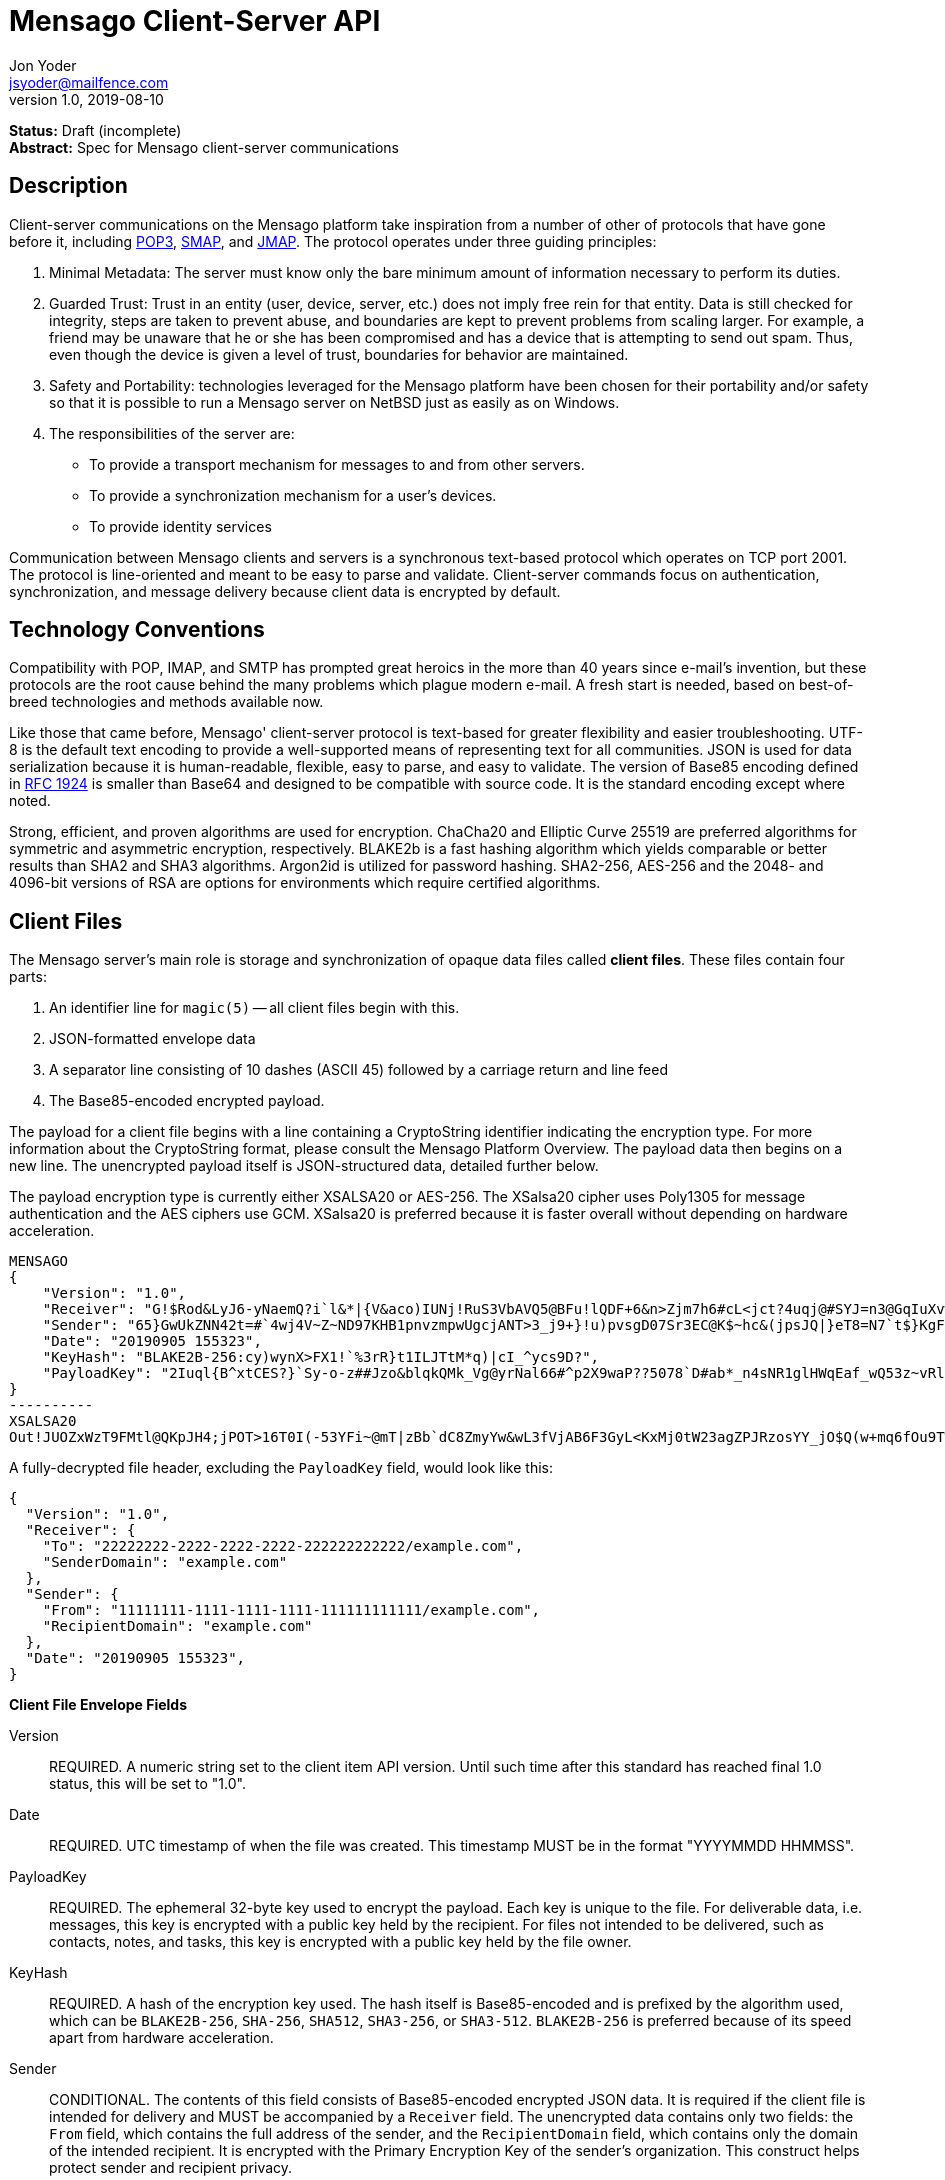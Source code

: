 = Mensago Client-Server API
Jon Yoder <jsyoder@mailfence.com>
v1.0, 2019-08-10

*Status:* Draft (incomplete) +
*Abstract:* Spec for Mensago client-server communications

== Description

Client-server communications on the Mensago platform take inspiration from a number of other of protocols that have gone before it, including https://tools.ietf.org/html/rfc1939[POP3], http://www.courier-mta.org/cone/smap1.html[SMAP], and https://jmap.io/spec.html[JMAP]. The protocol operates under three guiding principles:

[arabic]
. Minimal Metadata: The server must know only the bare minimum amount of information necessary to perform its duties.
. Guarded Trust: Trust in an entity (user, device, server, etc.) does not imply free rein for that entity. Data is still checked for integrity, steps are taken to prevent abuse, and boundaries are kept to prevent problems from scaling larger. For example, a friend may be unaware that he or she has been compromised and has a device that is attempting to send out spam. Thus, even though the device is given a level of trust, boundaries for behavior are maintained.
. Safety and Portability: technologies leveraged for the Mensago platform have been chosen for their portability and/or safety so that it is possible to run a Mensago server on NetBSD just as easily as on Windows.
. The responsibilities of the server are:
* To provide a transport mechanism for messages to and from other servers.
* To provide a synchronization mechanism for a user’s devices.
* To provide identity services

Communication between Mensago clients and servers is a synchronous text-based protocol which operates on TCP port 2001. The protocol is line-oriented and meant to be easy to parse and validate. Client-server commands focus on authentication, synchronization, and message delivery because client data is encrypted by default.

== Technology Conventions

Compatibility with POP, IMAP, and SMTP has prompted great heroics in the more than 40 years since e-mail’s invention, but these protocols are the root cause behind the many problems which plague modern e-mail. A fresh start is needed, based on best-of-breed technologies and methods available now.

Like those that came before, Mensago' client-server protocol is text-based for greater flexibility and easier troubleshooting. UTF-8 is the default text encoding to provide a well-supported means of representing text for all communities. JSON is used for data serialization because it is human-readable, flexible, easy to parse, and easy to validate. The version of Base85 encoding defined in https://tools.ietf.org/html/rfc1924[RFC 1924] is smaller than Base64 and designed to be compatible with source code. It is the standard encoding except where noted.

Strong, efficient, and proven algorithms are used for encryption. ChaCha20 and Elliptic Curve 25519 are preferred algorithms for symmetric and asymmetric encryption, respectively. BLAKE2b is a fast hashing algorithm which yields comparable or better results than SHA2 and SHA3 algorithms. Argon2id is utilized for password hashing. SHA2-256, AES-256 and the 2048- and 4096-bit versions of RSA are options for environments which require certified algorithms.

== Client Files

The Mensago server's main role is storage and synchronization of opaque data files called *client files*. These files contain four parts:

1. An identifier line for `magic(5)` -- all client files begin with this.
2. JSON-formatted envelope data
3. A separator line consisting of 10 dashes (ASCII 45) followed by a carriage return and line feed
4. The Base85-encoded encrypted payload.

The payload for a client file begins with a line containing a CryptoString identifier indicating the encryption type. For more information about the CryptoString format, please consult the Mensago Platform Overview. The payload data then begins on a new line. The unencrypted payload itself is JSON-structured data, detailed further below.

The payload encryption type is currently either XSALSA20 or AES-256. The XSalsa20 cipher uses Poly1305 for message authentication and the AES ciphers use GCM. XSalsa20 is preferred because it is faster overall without depending on hardware acceleration.

[source]
----
MENSAGO
{
    "Version": "1.0",
    "Receiver": "G!$Rod&LyJ6-yNaemQ?i`l&*|{V&aco)IUNj!RuS3VbAVQ5@BFu!lQDF+6&n>Zjm7h6#cL<jct?4uqj@#SYJ=n3@GqIuXvwJyfK>$uQ}u%kTd_L?rC1uNRLe0@<is)NRiCl?Ws;EI!0}a}H1c!-Z}lLp@SBdiAEK>86z",
    "Sender": "65}GwUkZNN42t=#`4wj4V~Z~ND97KHB1pnvzmpwUgcjANT>3_j9+}!u)pvsgD07Sr3EC@K$~hc&(jpsJQ|}eT8=N7`t$}KgF9qi~dDVA{5W^uq9zx_LR$KKseCbt4_y6Lqj6xAQfK^jjrS;Cx4~mLV<mnnjk*cY*!W$ZaGTfo&",
    "Date": "20190905 155323",
    "KeyHash": "BLAKE2B-256:cy)wynX>FX1!`%3rR}t1ILJTtM*q)|cI_^ycs9D?",
    "PayloadKey": "2Iuql{B^xtCES?}`Sy-o-z##Jzo&blqkQMk_Vg@yrNal66#^p2X9waP??5078`D#ab*_n4sNR1glHWqEaf_wQ53z~vRl1o<?JaRMugPL#gjI)<sAv6DTm_@6^#"
}
----------
XSALSA20
Out!JUOZxWzT9FMtl@QKpJH4;jPOT>16T0I(-53YFi~@mT|zBb`dC8ZmyYw&wL3fVjAB6F3GyL<KxMj0tW23agZPJRzosYY_jO$Q(w+mq6fOu9T%9=OB8#BGEJ+mpg&)4`i<K)!PSS`(-xmDfMD<e44%P-fbPHDhQtt+xW#p*JX_ZT&jX~M*-62-aD?r>ye=HonJ*-C1edIoZ>XJb9cFrN`8e@3|`UV1v{{i60Z{gY(UlT)k-u)csnX-S4Gph=XC3o>}mGQzaKx&Wt&XJsJr9D`U%uQ0;D6@R|ZJ8Ag^)*OG3nB&~k#pi;)_pXh_J8&)Al$G`;evJ*ViFas&P%Z8nAR0#s6r1Ubj#wo{m+S*4g9CZpGZlU+-!5;Hg3fEj>(;i(sNVDDGlKfMWS1=IJkXp)JR9SdHb7*>`;y;qwlp~C%L;vcuE^(<ad^G{-)cS
----

A fully-decrypted file header, excluding the `PayloadKey` field, would look like this:

[source,json]
----
{
  "Version": "1.0",
  "Receiver": {
    "To": "22222222-2222-2222-2222-222222222222/example.com",
    "SenderDomain": "example.com"
  },
  "Sender": {
    "From": "11111111-1111-1111-1111-111111111111/example.com",
    "RecipientDomain": "example.com"
  },
  "Date": "20190905 155323",
}
----

*Client File Envelope Fields*

Version::
REQUIRED. A numeric string set to the client item API version. Until such time after this standard has reached final 1.0 status, this will be set to "1.0".

Date::
REQUIRED. UTC timestamp of when the file was created. This timestamp MUST be in the format "YYYYMMDD HHMMSS".

PayloadKey::
REQUIRED. The ephemeral 32-byte key used to encrypt the payload. Each key is unique to the file. For deliverable data, i.e. messages, this key is encrypted with a public key held by the recipient. For files not intended to be delivered, such as contacts, notes, and tasks, this key is encrypted with a public key held by the file owner.

KeyHash::
REQUIRED. A hash of the encryption key used. The hash itself is Base85-encoded and is prefixed by the algorithm used, which can be `BLAKE2B-256`, `SHA-256`, `SHA512`, `SHA3-256`, or `SHA3-512`. `BLAKE2B-256` is preferred because of its speed apart from hardware acceleration.

Sender::
CONDITIONAL. The contents of this field consists of Base85-encoded encrypted JSON data. It is required if the client file is intended for delivery and MUST be accompanied by a `Receiver` field. The unencrypted data contains only two fields: the `From` field, which contains the full address of the sender, and the `RecipientDomain` field, which contains only the domain of the intended recipient. It is encrypted with the Primary Encryption Key of the sender's organization. This construct helps protect sender and recipient privacy.

Receiver::
CONDITIONAL. The contents of this field consists of Base85-encoded encrypted JSON data. It is required if the client file is intended for delivery and MUST be accompanied by a `Sender` field. The unencrypted data contains only two fields: the `To` field, which contains the full address of the recipient, and the `SenderDomain` field, which contains only the domain of the sender. It is encrypted with the Primary Encryption Key of the recipient's organization. This construct helps protect sender and recipient privacy.

*Client File Payload Structure*

The payload of a client file is separated from the header information for delivery efficiency. Its contents are also JSON data. The precise schema used depends on the purpose of the payload. All payloads are required to have two specific fields for identification purposes.

Type::
REQUIRED. This field is a lowercase string which defines the purpose of the rest of the data.

Version::
REQUIRED. This field is the API version for the payload type. It is different from the `Version` field used in the file header.

Aside from these two platform-required fields, there may also be other fields in the payload as defined by the type of data stored therein.

== Limitations, Maximums, and Timeouts

Maximum line size for the Mensago protocol is measured in bytes, not characters, due to the varying size of UTF-8 code points. Each line in the protocol is expected to be terminated by a carriage return and line feed character pair (CR-LF, `\r\n`). In order to accommodate 4096-bit RSA keys, one line in an client-server message may be up to 8KiB (8192 bytes), including the line terminator. Similar to http://www.courier-mta.org/cone/smap1.html[SMAP], Mensago commands and replies MUST be no more than 16 KiB (16384 bytes) including line ending. This maximum applies only to commands and replies themselves and not to file transfer data.

Although client items have no theoretical size limit, there are some practical limits placed on user messages. For efficency of transmission and storage, messages SHOULD be no more than 50 MiB. Server administrators MAY impose a hard limit of some size, but it SHOULD be no less than this. Client items not scheduled for delivery MAY be of any size, although server administrators MAY impose a maximum size for client items in general.

As part of the Guarded Trust principle and also general resource conservation, there are some soft limitations imposed on clients. An individual device is limited to 25 recipients per minute. This is a configurable soft default limit. It is intended to prevent spam and Reply All storms and encourage more thoughtful inclusion of others in group conversations.

Idle sessions MAY be ended by a server. A server MUST wait a minimum of 30 minutes before terminating a connection. Likewise, clients which are left idle for extended periods of time should wait no more than 29 minutes to periodically send `NOOP` commands to keep the connection alive, although a client's update polling may make this unnecessary. 

In order to prevent a denial-of-service on servers which permit public account registration, by default a server limits account registration to once per 10 minute time period from an individual IP address. This timeout does not apply to an administrator creating accounts locally on the server itself. 10 minutes is the default, but an administrator may change this value.

== Filesystem Access

Because a server is not permitted to know more than is necessary about the information it processes, the filesystem itself utilizes opaque, but unique, identifiers for files and directories.

Universally Unique Identifiers (UUIDs) are used extensively. Files utilize a three-part naming system, consisting of the number of seconds since the UNIX epoch, the size of the file in bytes, and the file’s  version 4 UUID. An example looks like this: `1535760000.9457.8ba70831-d189-4aaa-b6e6-5cca0823b205`. Directories also  utilize UUIDs instead of alphanumeric names.

Server-side paths are represented in a unique way: the start of the path is always a single slash (`/`) followed by directory elements. Each directory element is separated by a space. Because filesystem entries  follow a very specific format, accounting for whitespace and special  characters in paths is not necessary. An example path looks like this: `/ 0cfb91e8-256b-420b-b37d-db28004120f5 aa7347c1-a837-460f-8cf0-698d4411758a ac7971bf-fe44-400c-8605-eb499b9274ad`. Server-side paths are always absolute–relative references -- using `.` and `..` are not supported, and any path using them MUST be rejected. Path references are always relative to the root directory of a workspace; no access outside of the workspace directory hierarchy is permitted for any client.

Each workspace has a standard filesystem layout. Directories are utilized for each data mode -- messages, calendars, contact, etc. The server is not responsible for creating any of these directories; each of these is managed by the client. Clients are expected to maintain a mapping of the real name of a directory in the workspace to the UUID used for its name on the server side. A malicious actor with server access is able to obtain very little useful information about any of the files stored on the system.

Mensago servers will ensure certain directories exist within the workspace storage area to ensure message delivery. Although the details may vary from one server implementation to another, a temporary storage area is utilized for uploads before they are transferred to workspace storage. If a standard file/folder filesystem layout is used for temporary file storage, it is recommended that implementations use `/ tmp` as the temporary storage location with a subdirectory dedicated to the temporary file for each workspace. Servers should also ensure that each workspace's root directory exists along with the `new` subdirectory within each workspace root directory that is used for new message storage.

== Settings Sync and Server-Side Storage

In order to provide the highest level of privacy and security for user data, the server is given a minimal level of trust. This means that it can be utilized for basic functions to assist client software, but all user data must be inaccessible from the server side.

Server-side storage for data other than client files should be stored in the `/ settings` directory. Device-specific key exchange archives should be stored here. Client software may also store application-specific settings information in an encrypted archive file, as well. Although JSON is recommended as a storage format inside the encrypted archive, the exact format is determined by the application.

The name of the settings file is determined by the client software. The file is expected to be encrypted by a key used just for settings storage. The recommended format for maximum privacy is to use the first 32 characters of the Base64-encoded hash of the encryption key followed by a period and a number indicating the version. An example would look like this: `f9c9e42c25002e7148dceea7d687fea89.23`.

The device-checking feature of Mensago Identity Services provides a relatively painless form of multifactor authentication while also providing a way for new devices to receive the keys used by clients. Specific information on this process can be found in the Identity Services design document.

== Command Reference

For any command listed below, `400 BAD REQUEST` is returned by the  server if a command does not match expected syntax. It also may be returned if a command argument contains invalid data.

=== COPY

_Copies an item from the selected directory to another on the server_

[cols="1,3a"]
|===
| Parameters | * SourceFile
* DestDir
| Returns | * 200 OK
** NewName
| Possible Errors 
| * 404 NOT FOUND
* 409 QUOTA UNSUFFICIENT
|===

Creates a duplicate of an item and returns the name of the item as determined by the server. Each file on the server is expected to have a unique name, so the name of the copy is returned if successful. The destination path is expected to be a list of directories. If there is not sufficient space in the filesystem or the workspace quota, `409 QUOTA INSUFFICIENT` is returned. `404 NOT FOUND` is returned if the item or the destination directory does not exist.

=== DELETE 

_Deletes a file from the current directory_

[cols="1,3a"]
|===
| Parameters | * Path
| Returns | * 200 OK
| Possible Errors 
| * 404 NOT FOUND
|===

Deletes a file from the current directory.

=== DELIVER

_Transfers an item from one identified server to another_

[cols="1,3a"]
|===
| Parameters | * Size
* Hash
* Destination
| Returns | * 200 OK
| Possible Errors 
| * 404 NOT FOUND
|===

A server may issue this command ONLY after receiving a `200 OK` from a SERVERPWD command. It operates much like the UPLOAD and SEND commands. The actual DELIVER command is a request for upload, submitting the size of the item in bytes, a hash of the item in CrytoString format, and the destination domain of the recipient. If the specified domain does not exist, `404 NOT FOUND` is returned and the error is logged by the receiving server. Aside from this, the commands continue in the same way as UPLOAD and SEND, including handling of lack of space, interruptions, and resuming.

404 errors are logged by servers receiving delivered items to ensure good behavior and prevent spam. Should the number of permitted delivery failures of this type exceed the limit configured on the server, `307 DELIVERY FAILURE LIMIT EXCEEDED` is returned and the connection is closed. By default, this threshold is recommended to be 500, but it can be configured to be more or less permissive. The offending server is not banned, but a configurable cooldown period must pass before delivery may be attempted. The default cooldown period is 60 minutes. If the offending server attempts to deliver before the cooldown has expired, it will receive a `308 DELIVERY DELAY NOT REACHED` response to the SERVERID command. Server implementors MAY want to log the sending workspace whenever a 404 error is received and ensure that a few misbehaving workspaces do not cause a delivery delay for the entire server to a particular domain.

=== DOWNLOAD

_Download an item from the selected directory_

[cols="1,3a"]
|===
| Parameters | * Path
* _optional:_ Offset
| Returns | * 100 Continue
** Size
* 200 OK
| Possible Errors 
| * 404 NOT FOUND
|===

The client downloads data from a file on the server. The client first makes the request, which includes name of the file in the current directory. Assuming that all goes well, the server returns `100 CONTINUE` along with the size of the file in bytes. The client acknowledges readiness for the transfer by resending the DOWNLOAD command with the size given by the server attached in the Size field. The server then transmits the data. If an offset is supplied by the client, the server is expected to begin transmission starting at the specified offset in order to resume a previously-interrupted transmission.

=== EXISTS

_Checks for the existence of a file or directory on the server_

[cols="1,3a"]
|===
| Parameters | * Path
| Returns | * 200 OK

| Possible Errors 
| * 404 NOT FOUND
|===

Returns `200 OK` if the file or directory exists.

=== GETQUOTAINFO

_Gets the disk quota size and disk usage for the current workspace. Administrators may request the quota for other workspaces._

[cols="1,3a"]
|===
| Parameters | * Workspaces (administrator only)
| Returns | * 200 OK
** QuotaSize
** DiskUsage

| Possible Errors 
| * 404 NOT FOUND
* 403 FORBIDDEN
* 414 LIMIT REACHED
|===

GETQUOTAINFO obtains the disk quota value for the current workspace. The QuotaSize value returned is the disk quota measured in mebibytes. The DiskUsage value returned is measured in bytes for greater precision. An administrator account can also include a comma-separated list of workspace IDs in the Workspaces parameter to obtain the disk quota size and disk usage for other workspaces. Up to 100 workspace IDs may be specified in this manner, and the values in QuotaSize and DiskUsage will be comma-separated values in the same order as the workspaces were specified. If issued the Workspace parameter is included in the command when issued by a non-administrator, `403 FORBIDDEN` is returned. `414 LIMIT REACHED` is returned if an administrator requests more than 100 workspaces at once.

=== GETUPDATES

_Requests all changes since the time specified_

[cols="1,3a"]
|===
| Parameters | * Time
| Returns | * 200 OK
** Updates
|===

The client requests a list of updates since the requested time. Time is submitted in seconds since the Epoch (UNIX time), UTC time. The server responds with `200 OK` and the list of updates in the Updates field. The updates themselves are returned in chronological order from oldest to newest. Any number of updates can be returned by the server's response, but staying within the 8192 byte limit for message sizes creates a rough upper boundary of 150-175 update records.

There are three types of updates: CREATE, DELETE, and MOVE.

....
Updates : [
	{	"Type" : "Create", 
		"Data" : "/ 721a1b2f-8703-4d23-8f9e-7275c647b63e 1579216613.5143.ec795b28-ea77-4b5d-b860-6d484222feb1",
		"Time" : "1616083888"
	},
	{	"Type" : "Move",
		"Data" : "/ 721a1b2f-8703-4d23-8f9e-7275c647b63e 1579216613.5143.ec795b28-ea77-4b5d-b860-6d484222feb1 / ec795b28-ea77-4b5d-b860-6d484222feb1",
		"Time" : "1616083888"
	},
	{	"Type" : "Delete",
		"Data" : "/ ec795b28-ea77-4b5d-b860-6d484222feb1 1579216613.5143.ec795b28-ea77-4b5d-b860-6d484222feb1",
		"Time" : "1616083888"
	}
]
....

`Create` and `Delete` updates list the full path of the new item and is received even if the item is not part of the selected directory. `Move` updates follow the format of the MOVE command, providing the full path of the item prior to the move and then the new directory to which it was moved. Both paths are returned in the same string, in this case.

=== IDLE

_A command used to keep the connection alive_
[cols="1,3a"]
|===
| Parameters | * _optional:_ CountUpdates
| Returns | * 200 OK
** UpdateCount (if requested)
| Possible Errors 
| * None
|===

IDLE is sent by clients to notify the server that it is still connected and active. An optional parameter, `CountUpdates`, contains the client's current UTC UNIX time and requests that the server count the number of updates pending. The server always returns `200 OK` unless there is some sort of internal error. If an update count was requested, it is returned as the field `UpdateCount` and contains an integer of the number of update records pending.

=== LIST

_Gets list of items in selected directory_

[cols="1,3a"]
|===
| Parameters | * _optional:_ Path
* _optional:_ Time
| Returns | * 200 OK
** Files
| Possible Errors 
| * 404 NOT FOUND
|===

Obtains a list of the entries in the specified directory or the current one if not specified. This command will return entries which only matches the expected filename format on the server side, consisting of a timestamp, file size, and file UUID, all three joined together with periods. This command takes an optional timestamp parameter. As with GETUPDATES, the timestamp is expected to be submitted in seconds since the Epoch (UNIX time), UTC time. If provided, only the files created at or after the timestamp are returned. If omitted or set to zero, all items in the current directory are returned. The server's response, if 200 OK, will also contain the Files field which is a list type field containing the names of the files.

=== LISTDIRS

_Gets list of subdirectories of the selected directory_

[cols="1,3a"]
|===
| Parameters | * _optional:_ Path
| Returns | * 200 OK
** Directories
| Possible Errors 
| * 404 NOT FOUND
|===

Returns a list of the subdirectories of the specified directory or the current one if not specified. The Directories field will be a list type field each of the directories' names.

=== MKDIR

_Creates a new directory_

[cols="1,3a"]
|===
| Parameters | * Path
| Returns | * 200 OK

| Possible Errors 
| * 408 RESOURCE EXISTS
|===

Create a workspace directory. The directory path is a standard Mensago server-side path which indicates the path to be created relative to the root of the workspace. The command works similarly to the UNIX command `mkdir -p`, which creates directorys and parent directorys as needed to ensure that the entire path exists. If the leaf already exists, `408 RESOURCE EXISTS` is returned.

=== MOVE

_Moves an item from the selected path to another on the server_

[cols="1,3a"]
|===
| Parameters | * SourceFile
* DestDir
| Returns | * 200 OK
| Possible Errors 
| * 404 NOT FOUND
* 408 RESOURCE EXISTS
|===

Moves an item. The item is expected to be in the current directory and may be a file or subdirectory. The destination path is expected to be a standard Mensago server-side path to a directory. `404 NOT FOUND` is returned if the item does not exist. `404 RESOURCE EXISTS` is returned if an entry in the destination already exists with that name.

=== RMDIR

_Deletes a directory_

[cols="1,3a"]
|===
| Parameters | * Path
* _optional:_ Recursive
| Returns | * 200 OK

| Possible Errors 
| * 404 NOT FOUND
* 408 RESOURCE EXISTS
|===

Deletes a workspace directory. The directory path is a standard Mensago server-side path which indicates the path to be created relative to the root of the workspace. If the Recursive flag is set to true, the command recursively deletes the directory and all of its contents. If the Recursive flag is set to false, a non-empty directory will cause a 408 RESOURCE EXISTS error.

=== SELECT

_Sets the current directory for the session_

[cols="1,3a"]
|===
| Parameters | * Path
| Returns | * 200 OK
| Possible Errors 
| * 404 NOT FOUND
|===

If the path does not exist or the path is not permitted, such as one which is out of the permitted filesystem area, `404 RESOURCE NOT FOUND` is returned. The path is a standard Mensago filesystem path.

=== SEND

_Sends an item to another server_

[cols="1,3a"]
|===
| Parameters | * Size
* Hash
* Domain
* _resume only:_ Name
* _resume only:_ Offset
| Returns | * 200 OK
** FileName
| Possible Errors 
| * 404 NOT FOUND
* 409 QUOTA INSUFFICIENT
* 414 LIMIT REACHED
|===

This command works exactly like UPLOAD except that the server processes it for delivery to another domain instead of for local storage. The message uploaded is expected to have encrypted delivery information sections for both the sending and receiving servers. Items uploaded via SEND without delivery information are should be expected to be deleted by the server. The Domain parameter specifies the receiving domain, enabling the server to know where to deliver the message without having to decrypt the sender header. Note that the recipient's domain is used and not the recipient's entire address.

=== UPLOAD
_Upload an item to the server_

[cols="1,3a"]
|===
| Parameters | * Size
* Hash
* Path
* _resume only:_ TempName
* _resume only:_ Offset
| Returns | * 100 CONTINUE
** TempName
* 200 OK
** FileName
| Possible Errors 
| * 404 NOT FOUND
* 409 QUOTA INSUFFICIENT
* 410 HASH MISMATCH
* 414 LIMIT REACHED
* 309 ALGORITHM NOT SUPPORTED
|===

The client uploads data to a file on the server. First is the request for the upload, submitting the size of the upload in bytes, the hash value computed on the client side in CryptoString format, and the location to which the file is to be uploaded. The size is expected to be accurate, as the data is treated as binary and will not be reformatted or otherwise modified. `409 QUOTA INSUFFICIENT` is returned if the workspace does not have sufficient space (or if the filesystem on the server lacks sufficient space). If the client is cleared for upload after all server-side checks are complete, `100 CONTINUE` is returned along with the name of the temporary file used to store the data during upload. Once the upload is complete, the server calculates the hash value of the data received, and if the value matches that sent by the client, `200 OK` is returned along with the name of the file in its requested location. If the hashes do not match, `410 HASH MISMATCH` is returned, the temporary file is deleted, and the client will need to attempt the upload again. 

If the upload is somehow interrupted, the client can request resuming a previous upload. To finish the upload, the UPLOAD command must be sent a second time with all previous fields along with TempName and Offset fields, where TempName contains the name of the file initially given by the server and Offset containing the starting point to resume the upload. The rest of the process continues as normal until the file is uploaded. Note that if the server does not support the requested algorithm for the hash, `309 ALGORITHM NOT SUPPORTED` will be returned.

== Administrator Command Reference

=== SETQUOTA

_Sets the disk quota for one or more workspaces_

[cols="1,3a"]
|===
| Parameters | * Workspaces
* Size
| Returns | * 200 OK

| Possible Errors 
| * 404 NOT FOUND
* 403 FORBIDDEN
|===

SETQUOTA customizes a workspace's disk quota size. The Size parameter is measured in mebibytes and is expected to be an integer greater than 0. The Workspaces parameter is a string containing a comma-separated list of workspace IDs. If issued by a non-administrator, `403 FORBIDDEN` is returned. Note that if the quota for a workspace has been set to a value less than its current disk usage, the workspace will be unable to send messages or upload any new user files until either the quota increased to greater than its usage or the usage is decreased to less than its quota.


== Status Codes

Most commands require the context of an authenticated login session. Attempts to use such a command outside of an authenticated session will result in a `401 UNAUTHORIZED` response. Likewise, if a user does not have sufficient permissions to execute a command or execute a command on a specific client item, `403 FORBIDDEN` is returned.

* 1xx: Info Codes
** 100 Continue
** 101 Pending
** 102 Item
** 103 Update
** 104 Transfer
* 2xx: Success Codes
** 200 OK
** 201 Registered
** 202 Unregistered
* 3xx: Server-Related Error Codes
** 300 Internal Server Error
** 301 Not implemented
** 302 Server maintenance
** 303 Server unavailable
** 304 Registration closed
** 305 Interrupted
** 306 Key failure
** 307 Delivery failure limit exceeded
** 308 Delivery delay not reached
** 309 Algorith not supported
* 4xx: Client-Related Codes
** 400 Bad Request
** 401 Unauthorized
** 402 Authentication Failure
** 403 Forbidden
** 404 Not Found
** 405 Terminated
** 406 Payment Required
** 407 Unavailable
** 408 Resource Exists
** 409 Quota Insufficient
** 410 Hash Mismatch
** 411 Bad Keycard Data
** 412 Noncompliant Keycard Data
** 413 Invalid Signature
** 414 Limit Reached
** 415 Expired
